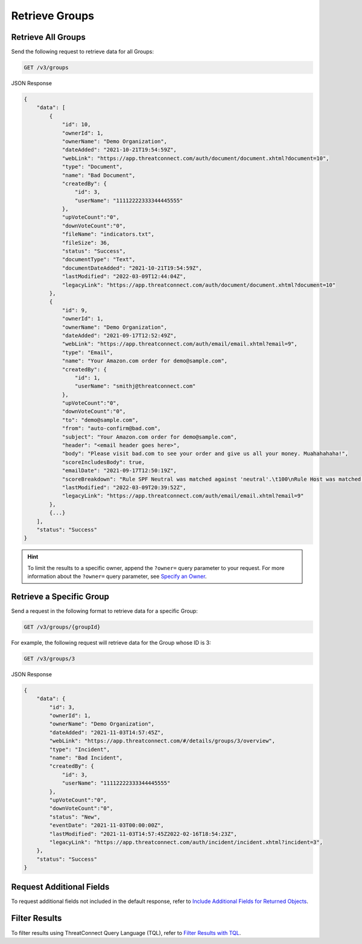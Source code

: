 Retrieve Groups
---------------

Retrieve All Groups
^^^^^^^^^^^^^^^^^^^

Send the following request to retrieve data for all Groups:

.. code::

    GET /v3/groups

JSON Response

.. code:: json

    {
        "data": [
            {
                "id": 10,
                "ownerId": 1,
                "ownerName": "Demo Organization",
                "dateAdded": "2021-10-21T19:54:59Z",
                "webLink": "https://app.threatconnect.com/auth/document/document.xhtml?document=10",
                "type": "Document",
                "name": "Bad Document",
                "createdBy": {
                    "id": 3,
                    "userName": "11112222333344445555"
                },
                "upVoteCount":"0",
                "downVoteCount":"0",
                "fileName": "indicators.txt",
                "fileSize": 36,
                "status": "Success",
                "documentType": "Text",
                "documentDateAdded": "2021-10-21T19:54:59Z",
                "lastModified": "2022-03-09T12:44:04Z",
                "legacyLink": "https://app.threatconnect.com/auth/document/document.xhtml?document=10"
            },
            {
                "id": 9,
                "ownerId": 1,
                "ownerName": "Demo Organization",
                "dateAdded": "2021-09-17T12:52:49Z",
                "webLink": "https://app.threatconnect.com/auth/email/email.xhtml?email=9",
                "type": "Email",
                "name": "Your Amazon.com order for demo@sample.com",
                "createdBy": {
                    "id": 1,
                    "userName": "smithj@threatconnect.com"
                },
                "upVoteCount":"0",
                "downVoteCount":"0",
                "to": "demo@sample.com",
                "from": "auto-confirm@bad.com",
                "subject": "Your Amazon.com order for demo@sample.com",
                "header": "<email header goes here>",
                "body": "Please visit bad.com to see your order and give us all your money. Muahahahaha!",
                "scoreIncludesBody": true,
                "emailDate": "2021-09-17T12:50:19Z",
                "scoreBreakdown": "Rule SPF Neutral was matched against 'neutral'.\t100\nRule Host was matched against 'bad.com'.\t282\n",
                "lastModified": "2022-03-09T20:39:52Z",
                "legacyLink": "https://app.threatconnect.com/auth/email/email.xhtml?email=9"
            },
            {...}
        ],
        "status": "Success"
    }

.. hint::
    To limit the results to a specific owner, append the ``?owner=`` query parameter to your request. For more information about the ``?owner=`` query parameter, see `Specify an Owner <https://docs.threatconnect.com/en/latest/rest_api/v3/specify_owner.html>`_.

Retrieve a Specific Group
^^^^^^^^^^^^^^^^^^^^^^^^^

Send a request in the following format to retrieve data for a specific Group:

.. code::

    GET /v3/groups/{groupId}

For example, the following request will retrieve data for the Group whose ID is 3:

.. code::

    GET /v3/groups/3

JSON Response

.. code:: json

    {
        "data": {
            "id": 3,
            "ownerId": 1,
            "ownerName": "Demo Organization",
            "dateAdded": "2021-11-03T14:57:45Z",
            "webLink": "https://app.threatconnect.com/#/details/groups/3/overview",
            "type": "Incident",
            "name": "Bad Incident",
            "createdBy": {
                "id": 3,
                "userName": "11112222333344445555"
            },
            "upVoteCount":"0",
            "downVoteCount":"0",
            "status": "New",
            "eventDate": "2021-11-03T00:00:00Z",
            "lastModified": "2021-11-03T14:57:45Z2022-02-16T18:54:23Z",
            "legacyLink": "https://app.threatconnect.com/auth/incident/incident.xhtml?incident=3",
        },
        "status": "Success"
    }

Request Additional Fields
^^^^^^^^^^^^^^^^^^^^^^^^^

To request additional fields not included in the default response, refer to `Include Additional Fields for Returned Objects <https://docs.threatconnect.com/en/latest/rest_api/v3/additional_fields.html>`_.

Filter Results
^^^^^^^^^^^^^^

To filter results using ThreatConnect Query Language (TQL), refer to `Filter Results with TQL <https://docs.threatconnect.com/en/latest/rest_api/v3/filter_results.html>`_.